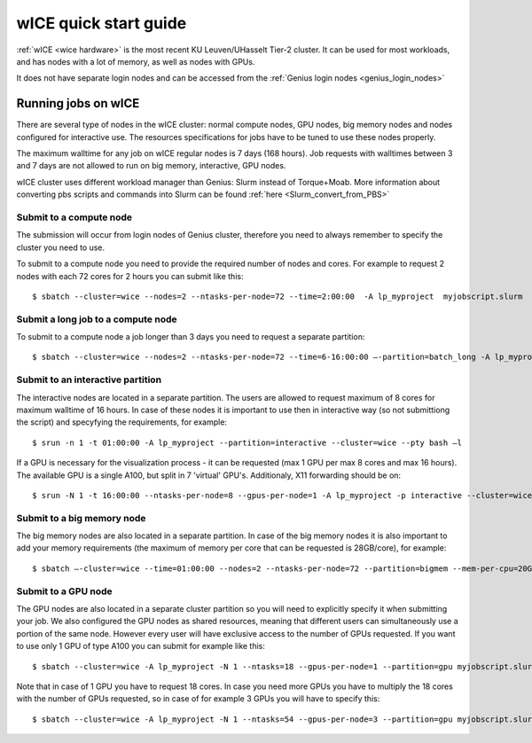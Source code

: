.. _wice_t2_leuven:

======================
wICE quick start guide
======================

:ref:`wICE <wice hardware>` is the most recent KU Leuven/UHasselt Tier-2 cluster.  It can be used for most workloads, and has nodes with a lot of memory, as well as nodes with GPUs.

It does not have separate login nodes and can be accessed from the :ref:`Genius login nodes <genius_login_nodes>`

.. _running jobs on wice:

Running jobs on wICE
--------------------

There are several type of nodes in the wICE cluster: normal compute nodes, GPU nodes, big memory nodes and nodes configured for interactive use. The resources specifications for jobs have to be tuned to use these nodes properly.

The maximum walltime for any job on wICE regular nodes is 7 days (168 hours). Job requests with walltimes between 3 and 7 days are not allowed to run on big memory, interactive, GPU nodes.

wICE cluster uses different workload manager than Genius: Slurm instead of Torque+Moab. More information about converting pbs scripts and commands into Slurm can be found :ref:`here <Slurm_convert_from_PBS>`

.. _submit to wice compute node:

Submit to a compute node
~~~~~~~~~~~~~~~~~~~~~~~~

The submission will occur from login nodes of Genius cluster, therefore you need to always remember to specify the cluster you need to use. 

To submit to a compute node you need to provide the required number of nodes and cores. For example to request 2 nodes with each 72 cores for 2 hours you can submit like this::

   $ sbatch --cluster=wice --nodes=2 --ntasks-per-node=72 --time=2:00:00  -A lp_myproject  myjobscript.slurm
  

Submit a long job to a compute node
~~~~~~~~~~~~~~~~~~~~~~~~~~~~~~~~~~~

To submit to a compute node a job longer than 3 days you need to request a separate partition::

   $ sbatch --cluster=wice --nodes=2 --ntasks-per-node=72 --time=6-16:00:00 –-partition=batch_long -A lp_myproject  myjobscript.slurm

.. _submit to wice interactive node:

Submit to an interactive partition
~~~~~~~~~~~~~~~~~~~~~~~~~~~~~~~~~~

The interactive nodes are located in a separate partition. The users are allowed to request maximum of 8 cores for maximum walltime of 16 hours. In case of these nodes it is important to use then in interactive way (so not submittiong the script) and specyfying the requirements, for example::

   $ srun -n 1 -t 01:00:00 -A lp_myproject --partition=interactive --cluster=wice --pty bash –l

If a GPU is necessary for the visualization process - it can be requested (max 1 GPU per max 8 cores and max 16 hours). The available GPU is a single A100, but split in 7 'virtual' GPU's. Additionaly, X11 forwarding should be on::

   $ srun -N 1 -t 16:00:00 --ntasks-per-node=8 --gpus-per-node=1 -A lp_myproject -p interactive --cluster=wice --x11 --pty bash -l


.. _submit to wice big memory node:

Submit to a big memory node
~~~~~~~~~~~~~~~~~~~~~~~~~~~

The big memory nodes are also located in a separate partition. In case of the big memory nodes it is also important to add your memory requirements (the maximum of memory per core that can be requested is 28GB/core), for example::

   $ sbatch –-cluster=wice --time=01:00:00 --nodes=2 --ntasks-per-node=72 --partition=bigmem --mem-per-cpu=20G --account=lp_myproject myjobscript.slurm


.. _submit to wice GPU node:

Submit to a GPU node
~~~~~~~~~~~~~~~~~~~~

The GPU nodes are also located in a separate cluster partition so you will need to explicitly specify it when submitting your job. We also configured the GPU nodes as shared resources, meaning that different users can simultaneously use a portion of the same node. However every user will have exclusive access to the number of GPUs requested. If you want to use only 1 GPU of type A100 you can submit for example like this::

   $ sbatch --cluster=wice -A lp_myproject -N 1 --ntasks=18 --gpus-per-node=1 --partition=gpu myjobscript.slurm
  
Note that in case of 1 GPU you have to request 18 cores. In case you need more GPUs you have to multiply the 18 cores with the number of GPUs requested, so in case of for example 3 GPUs you will have to specify this::

   $ sbatch --cluster=wice -A lp_myproject -N 1 --ntasks=54 --gpus-per-node=3 --partition=gpu myjobscript.slurm

